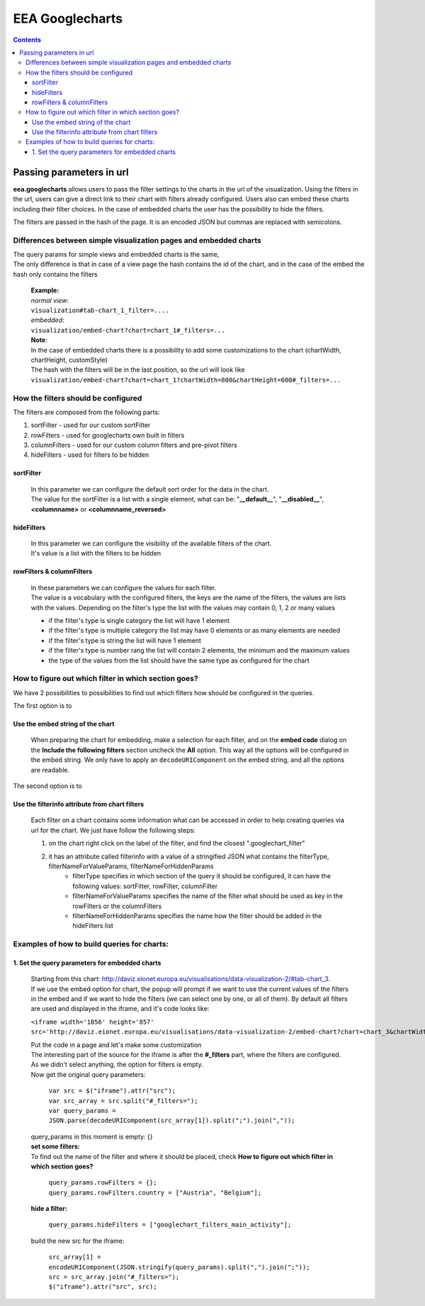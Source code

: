 ================
EEA Googlecharts
================
.. image:: http://ci.eionet.europa.eu/job/eea.googlecharts-www/badge/icon
  :target: http://ci.eionet.europa.eu/job/eea.googlecharts-www/lastBuild
.. image:: http://ci.eionet.europa.eu/job/eea.googlecharts-plone4/badge/icon
  :target: http://ci.eionet.europa.eu/job/eea.googlecharts-plone4/lastBuild

.. contents::



Passing parameters in url
=========================

**eea.googlecharts** allows users to pass the filter settings to the charts in the url of the visualization. Using the filters in the url, users can give a direct link to their chart with filters already configured. Users also can embed these charts including their filter choices. In the case of embedded charts the user has the possibility to hide the filters.

The filters are passed in the hash of the page. It is an encoded JSON but commas are replaced with semicolons.

Differences between simple visualization pages and embedded charts
------------------------------------------------------------------

| The query params for simple views and embedded charts is the same,
| The only difference is that in case of a view page the hash contains the id of the chart, and in the case of the embed the hash only contains the filters

    | **Example:** 
    | *normal view*:
    | ``visualization#tab-chart_1_filter=....``

    | *embedded*:
    | ``visualization/embed-chart?chart=chart_1#_filters=...``

    | **Note**: 
    | In the case of embedded charts there is a possibility to add some customizations to the chart (chartWidth, chartHeight, customStyle)
    | The hash with the filters will be in the last position, so the url will look like
    | ``visualization/embed-chart?chart=chart_1?chartWidth=800&chartHeight=600#_filters=...``



How the filters should be configured
------------------------------------
The filters are composed from the following parts:

1. sortFilter - used for our custom sortFilter
2. rowFilters - used for googlecharts own built in filters
3. columnFilters - used for our custom column filters and pre-pivot filters
4. hideFilters - used for filters to be hidden

sortFilter
^^^^^^^^^^
    | In this parameter we can configure the default sort order for the data in the chart.
    | The value for the sortFilter is a list with a single element, what can be: "**__default__**", "**__disabled__**", **<columnname>** or **<columnname_reversed>**

hideFilters
^^^^^^^^^^^
    | In this parameter we can configure the visibility of the available filters of the chart.
    | It's value is a list with the filters to be hidden

rowFilters & columnFilters
^^^^^^^^^^^^^^^^^^^^^^^^^^
    | In these parameters we can configure the values for each filter.
    | The value is a vocabulary with the configured filters, the keys are the name of the filters, the values are lists with the values. Depending on the filter's type the list with the values may contain 0, 1, 2 or many values

    - if the filter's type is single category the list will have 1 element
    - if the filter's type is multiple category the list may have 0 elements or as many elements are needed
    - if the filter's type is string the list will have 1 element
    - if the filter's type is number rang the list will contain 2 elements, the minimum and the maximum values
    - the type of the values from the list should have the same type as configured for the chart

How to figure out which filter in which section goes?
-----------------------------------------------------
| We have 2 possibilities to possibilities to find out which filters how should be configured in the queries.

The first option is to

Use the embed string of the chart
^^^^^^^^^^^^^^^^^^^^^^^^^^^^^^^^^^^
    | When preparing the chart for embedding, make a selection for each filter, and on the **embed code** dialog on the **Include the following filters** section uncheck the **All** option. This way all the options will be configured in the embed string. We only have to apply an ``decodeURIComponent`` on the embed string, and all the options are readable.

The second option is to

Use the filterinfo attribute from chart filters
^^^^^^^^^^^^^^^^^^^^^^^^^^^^^^^^^^^^^^^^^^^^^^^^^
    | Each filter on a chart contains some information what can be accessed in order to help creating queries via url for the chart. We just have follow the following steps:

    1. on the chart right click on the label of the filter, and find the closest ".googlechart_filter"
    2. it has an attribute called filterinfo with a value of a stringified JSON what contains the filterType, filterNameForValueParams, filterNameForHiddenParams
        - filterType specifies in which section of the query it should be configured, it can have the following values: sortFilter, rowFilter, columnFilter
        - filterNameForValueParams specifies the name of the filter what should be used as key in the rowFilters or the columnFilters
        - filterNameForHiddenParams specifies the name how the filter should be added in the hideFilters list

Examples of how to build queries for charts:
--------------------------------------------
1.  Set the query parameters for embedded charts
^^^^^^^^^^^^^^^^^^^^^^^^^^^^^^^^^^^^^^^^^^^^^^^^
    | Starting from this chart: http://daviz.eionet.europa.eu/visualisations/data-visualization-2/#tab-chart_3.
    | If we use the embed option for chart, the popup will prompt if we want to use the current values of the filters in the embed and if we want to hide the filters (we can select one by one, or all of them). By default all filters are used and displayed in the iframe, and it's code looks like:

    ``<iframe width='1856' height='857' src='http://daviz.eionet.europa.eu/visualisations/data-visualization-2/embed-chart?chart=chart_3&chartWidth=1000&chartHeight=600&customStyle=.googlechart_view{margin-left:0px%3B}#_filters={}'></iframe>``

    | Put the code in a page and let's make some customization

    | The interesting part of the source for the iframe is after the **#_filters** part, where the filters are configured. As we didn't select anything, the option for filters is empty.

    | Now get the original query parameters:

        | ``var src = $("iframe").attr("src");``
        | ``var src_array = src.split("#_filters=");``
        | ``var query_params = JSON.parse(decodeURIComponent(src_array[1]).split(";").join(","));``

    | query_params in this moment is empty: {}

    | **set some filters:**
    | To find out the name of the filter and where it should be placed, check **How to figure out which filter in which section goes?**

        | ``query_params.rowFilters = {};``
        | ``query_params.rowFilters.country = ["Austria", "Belgium"];``

    | **hide a filter:**

        | ``query_params.hideFilters = ["googlechart_filters_main_activity"];``

    | build the new src for the iframe:

        | ``src_array[1] = encodeURIComponent(JSON.stringify(query_params).split(",").join(";"));``
        | ``src = src_array.join("#_filters=");``
        | ``$("iframe").attr("src", src);``


